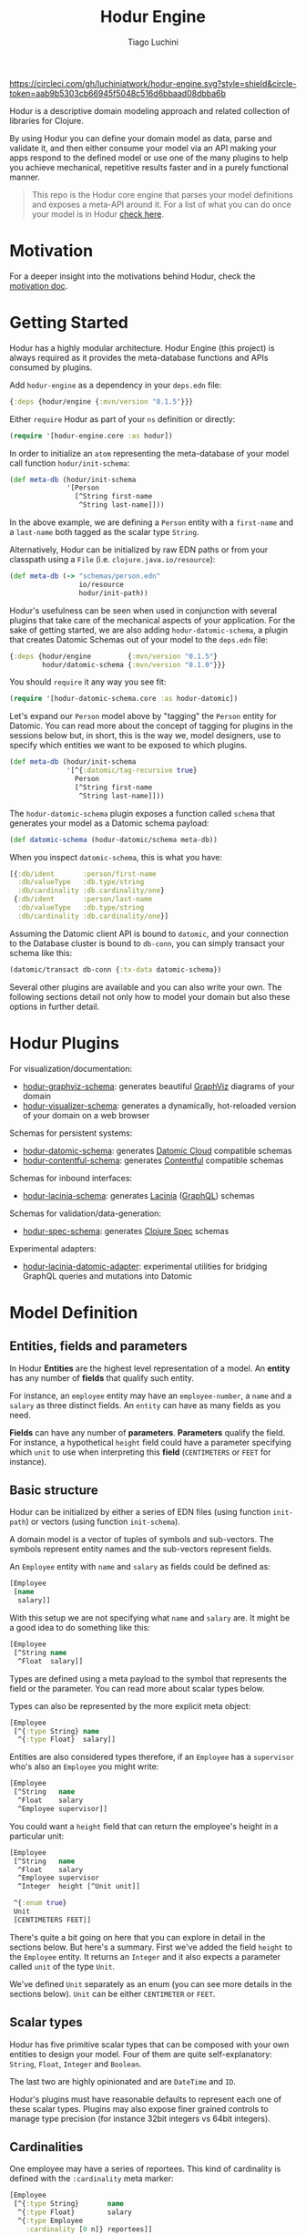 #+TITLE:   Hodur Engine
#+AUTHOR:  Tiago Luchini
#+EMAIL:   info@tiagoluchini.eu
#+OPTIONS: toc:t

[[https://circleci.com/gh/luchiniatwork/hodur-engine.svg?style=shield&circle-token=aab9b5303cb66945f5048c516d6bbaad08dbba6b]]
[[https://img.shields.io/clojars/v/hodur/engine.svg]]
[[https://img.shields.io/badge/license-MIT-blue.svg]]
[[https://img.shields.io/badge/project%20status-beta-brightgreen.svg]]

[[./docs/logo-tag-line.png]]

Hodur is a descriptive domain modeling approach and related collection
of libraries for Clojure.

By using Hodur you can define your domain model as data, parse and
validate it, and then either consume your model via an API making your
apps respond to the defined model or use one of the many plugins to
help you achieve mechanical, repetitive results faster and in a purely
functional manner.

#+BEGIN_QUOTE
This repo is the Hodur core engine that parses your model definitions
and exposes a meta-API around it. For a list of what you can do once
your model is in Hodur [[https://github.com/luchiniatwork/hodur-engine#hodur-plugins][check here]].
#+END_QUOTE

* Motivation

  For a deeper insight into the motivations behind Hodur, check the
  [[./docs/MOTIVATION.org][motivation doc]].

* Getting Started

  Hodur has a highly modular architecture. Hodur Engine (this project)
  is always required as it provides the meta-database functions and
  APIs consumed by plugins.

  Add ~hodur-engine~ as a dependency in your ~deps.edn~ file:

#+BEGIN_SRC clojure
  {:deps {hodur/engine {:mvn/version "0.1.5"}}}
#+END_SRC

  Either ~require~ Hodur as part of your ~ns~ definition or directly:

#+BEGIN_SRC clojure
  (require '[hodur-engine.core :as hodur])
#+END_SRC

  In order to initialize an ~atom~ representing the meta-database of
  your model call function ~hodur/init-schema~:

#+BEGIN_SRC clojure
  (def meta-db (hodur/init-schema
                '[Person
                  [^String first-name
                   ^String last-name]]))
#+END_SRC

  In the above example, we are defining a ~Person~ entity with a
  ~first-name~ and a ~last-name~ both tagged as the scalar type
  ~String~.

  Alternatively, Hodur can be initialized by raw EDN paths or from
  your classpath using a ~File~ (i.e. ~clojure.java.io/resource~):

#+BEGIN_SRC clojure
  (def meta-db (-> "schemas/person.edn"
                   io/resource
                   hodur/init-path))
#+END_SRC

  Hodur's usefulness can be seen when used in conjunction with several
  plugins that take care of the mechanical aspects of your
  application. For the sake of getting started, we are also adding
  ~hodur-datomic-schema~, a plugin that creates Datomic Schemas out of
  your model to the ~deps.edn~ file:

#+BEGIN_SRC clojure
  {:deps {hodur/engine         {:mvn/version "0.1.5"}
          hodur/datomic-schema {:mvn/version "0.1.0"}}}
#+END_SRC

  You should ~require~ it any way you see fit:

#+BEGIN_SRC clojure
  (require '[hodur-datomic-schema.core :as hodur-datomic])
#+END_SRC

  Let's expand our ~Person~ model above by "tagging" the ~Person~
  entity for Datomic. You can read more about the concept of tagging
  for plugins in the sessions below but, in short, this is the way we,
  model designers, use to specify which entities we want to be exposed
  to which plugins.

#+BEGIN_SRC clojure
  (def meta-db (hodur/init-schema
                '[^{:datomic/tag-recursive true}
                  Person
                  [^String first-name
                   ^String last-name]]))
#+END_SRC

  The ~hodur-datomic-schema~ plugin exposes a function called ~schema~
  that generates your model as a Datomic schema payload:

#+BEGIN_SRC clojure
  (def datomic-schema (hodur-datomic/schema meta-db))
#+END_SRC

  When you inspect ~datomic-schema~, this is what you have:

#+BEGIN_SRC clojure
  [{:db/ident       :person/first-name
    :db/valueType   :db.type/string
    :db/cardinality :db.cardinality/one}
   {:db/ident       :person/last-name
    :db/valueType   :db.type/string
    :db/cardinality :db.cardinality/one}]
#+END_SRC

  Assuming the Datomic client API is bound to ~datomic~, and your
  connection to the Database cluster is bound to ~db-conn~, you can
  simply transact your schema like this:

#+BEGIN_SRC clojure
  (datomic/transact db-conn {:tx-data datomic-schema})
#+END_SRC

  Several other plugins are available and you can also write your
  own. The following sections detail not only how to model your domain
  but also these options in further detail.

* Hodur Plugins

  For visualization/documentation:

  + [[https://github.com/luchiniatwork/hodur-graphviz-schema][hodur-graphviz-schema]]: generates beautiful [[http://www.graphviz.org/][GraphViz]] diagrams of
    your domain
  + [[https://github.com/luchiniatwork/hodur-visualizer-schema][hodur-visualizer-schema]]: generates a dynamically, hot-reloaded
    version of your domain on a web browser

  Schemas for persistent systems:

  + [[https://github.com/luchiniatwork/hodur-datomic-schema][hodur-datomic-schema]]: generates [[https://docs.datomic.com/cloud/index.html][Datomic Cloud]] compatible schemas
  + [[https://github.com/luchiniatwork/hodur-contentful-schema][hodur-contentful-schema]]: generates [[https://www.contentful.com/][Contentful]] compatible schemas

  Schemas for inbound interfaces:

  + [[https://github.com/luchiniatwork/hodur-lacinia-schema][hodur-lacinia-schema]]: generates [[https://github.com/walmartlabs/lacinia][Lacinia]] ([[https://graphql.org/][GraphQL]]) schemas

  Schemas for validation/data-generation:

  + [[https://github.com/luchiniatwork/hodur-spec-schema][hodur-spec-schema]]: generates [[https://clojure.org/guides/spec][Clojure Spec]] schemas

  Experimental adapters:

  + [[https://github.com/luchiniatwork/hodur-lacinia-datomic-adapter][hodur-lacinia-datomic-adapter]]: experimental utilities for bridging
    GraphQL queries and mutations into Datomic

* Model Definition

** Entities, fields and parameters

   In Hodur *Entities* are the highest level representation of a
   model. An *entity* has any number of *fields* that qualify such
   entity.

   For instance, an ~employee~ entity may have an ~employee-number~,
   a ~name~ and a ~salary~ as three distinct fields. An ~entity~ can have
   as many fields as you need.

   *Fields* can have any number of *parameters*. *Parameters* qualify
   the field. For instance, a hypothetical ~height~ field could have a
   parameter specifying which ~unit~ to use when interpreting this
   *field* (~CENTIMETERS~ or ~FEET~ for instance).

** Basic structure

   Hodur can be initialized by either a series of EDN files (using
   function ~init-path~) or vectors (using function ~init-schema~).

   A domain model is a vector of tuples of symbols and
   sub-vectors. The symbols represent entity names and the sub-vectors
   represent fields.

   An ~Employee~ entity with ~name~ and ~salary~ as fields could be defined as:

#+BEGIN_SRC clojure
  [Employee
   [name
    salary]]
#+END_SRC

   With this setup we are not specifying what ~name~ and ~salary~
   are. It might be a good idea to do something like this:

#+BEGIN_SRC clojure
  [Employee
   [^String name
    ^Float  salary]]
#+END_SRC

   Types are defined using a meta payload to the symbol that
   represents the field or the parameter. You can read more about
   scalar types below.

   Types can also be represented by the more explicit meta object:

#+BEGIN_SRC clojure
  [Employee
   [^{:type String} name
    ^{:type Float}  salary]]
#+END_SRC

   Entities are also considered types therefore, if an ~Employee~ has
   a ~supervisor~ who's also an ~Employee~ you might write:

#+BEGIN_SRC clojure
  [Employee
   [^String   name
    ^Float    salary
    ^Employee supervisor]]
#+END_SRC

   You could want a ~height~ field that can return the employee's
   height in a particular unit:

#+BEGIN_SRC clojure
  [Employee
   [^String   name
    ^Float    salary
    ^Employee supervisor
    ^Integer  height [^Unit unit]]

   ^{:enum true}
   Unit
   [CENTIMETERS FEET]]
#+END_SRC

   There's quite a bit going on here that you can explore in detail in
   the sections below. But here's a summary. First we've added the
   field ~height~ to the ~Employee~ entity. It returns an ~Integer~
   and it also expects a parameter called ~unit~ of the type ~Unit~.

   We've defined ~Unit~ separately as an enum (you can see more
   details in the sections below). ~Unit~ can be either ~CENTIMETER~
   or ~FEET~.

** Scalar types

   Hodur has five primitive scalar types that can be composed with
   your own entities to design your model. Four of them are quite
   self-explanatory: ~String~, ~Float~, ~Integer~ and ~Boolean~.

   The last two are highly opinionated and are ~DateTime~ and ~ID~.

   Hodur's plugins must have reasonable defaults to represent each one
   of these scalar types. Plugins may also expose finer grained
   controls to manage type precision (for instance 32bit integers vs
   64bit integers).

** Cardinalities

   One employee may have a series of reportees. This kind of
   cardinality is defined with the ~:cardinality~ meta marker:

#+BEGIN_SRC clojure
  [Employee
   [^{:type String}       name
    ^{:type Float}        salary
    ^{:type Employee
      :cardinality [0 n]} reportees]]
#+END_SRC

   In this example we are telling Hodur that ~reportees~ can be
   anywhere from ~0~ employees to ~n~ employees.

   You can be as specific as you want. A cardinality of ~[4]~ means
   exactly ~4~ entries; ~[3 5]~ means ~3~ to ~5~. If ~:cardinality~ is
   unspecified, it's assumed as ~[1]~.

** Optional fields and parameters

   Fields and parameters are required by default. In other words,
   plugins must implement mechanisms to avoid ~null~ problems if a
   field or parameter is mandatory.

   If you want to make a field optional, use the ~:optional~ meta
   marker on the field:

#+BEGIN_SRC clojure
  [Employee
   [^{:type String}    first-name
    ^{:type String
      :optional true}  middle-name
    ^{:type String}    last-name]]
#+END_SRC

   If you want to make a parameter optional, use the ~:optional~ meta
   marker on the parameter:

#+BEGIN_SRC clojure
  [QueryRoot
   [employees [^{:type String
                 :optional true} search-term]]]
#+END_SRC

  A common pattern is to make a parameter optional while also
  assigning a default value to it with ~:default~:

#+BEGIN_SRC clojure
  [QueryRoot
   [employees-by-location [^{:type String
                             :optional true
                             :default "HQ"} location]]]
#+END_SRC

** Special entity markers

*** Interfaces and Implementations

    Entities can be marked as ~:interface~ which can be used by
    plugins that explore such a concept. Entities that implement an
    interface use the ~:implements~ marker to indicate which
    interface(s) they implement:

#+BEGIN_SRC clojure
  [^{:interface true}
   Pet
   [^String name]

   ^{:implements Pet}
   Dog
   [^String bark]

   ^{:implements Pet}
   Cat
   [^String mewow]]
#+END_SRC

    The ~:implements~ marker also accepts a vector with a series of
    interfaces that the entity implements.

*** Enums

    Enums are special kind of entities. They can assume one of the
    values defined as fields. Enum fields do not support parameters.

    Enums are marked with ~:enum~:

#+BEGIN_SRC clojure
  [Employee
   [^String   name
    ^Float    salary
    ^Employee supervisor
    ^Integer  height [^Unit unit]]

   ^{:enum true}
   Unit
   [CENTIMETERS FEET]]
#+END_SRC

*** Unions

    Unions are very similar to interfaces, but they don't get to
    specify any common fields between the types. They are useful when
    a certain field or parameter can be any one of the specified
    entities within the union.

    In the following example the ~search~ field of the ~QueryRoot~
    entity returns a collection of ~SearchItem~ which are unions of
    ~Employee~ and ~Company~:

#+BEGIN_SRC clojure
  [Employee
   [^String name
    ^Float  salary]

   Company
   [^String address]

   ^{:union true}
   SearchItem
   [Employee Company]
   
   QueryRoot
   [^{:type SearchItem
      :cardinality [0 n]}
    search [^String term]]]
#+END_SRC

** Documentation and deprecation

   Entities, fields, and parameters can all be documented by using
   marker ~:doc~.

#+BEGIN_SRC clojure
  [^{:doc "A representation of an Employee"}
   Employee
   [^{:type String
      :doc "The employee's name"}   name
    ^{:type Float
      :doc "The employee's salary"} salary]]
#+END_SRC

   Entities, fields, and parameters can additionally be marked for
   deprecation by using the marker ~:deprecation~. Deprecation is a
   string that describes the reasons for the deprecation as well as
   points to alternatives.

#+BEGIN_SRC clojure
  [^{:doc "A representation of an Employee"}
   Employee
   [^{:type String
      :doc "The employee's name"}
    name
    ^{:type Float
      :doc "The employee's salary"}
    salary
    ^{:type Float
      :deprecation "This field will be fully removed by December. Please use `name` instead."}
    first-name]]
#+END_SRC

** Tagging

   In general, plugins should only process entities, fields, and
   parameters that have been tagged for them. I.e. a ~datomic~ plugin
   will have a particular tagging marker such as ~:datomic/tag~ that
   needs to be added to each symbol you want the plugin to process.

   The following example tags ~Employee~ and its fields ~first-name~
   and ~last-name~ for the ~datomic~ plugin.

#+BEGIN_SRC clojure
  [^{:datomic/tag true}
   Employee
   [^{:type String
      :datomic/tag true} first-name
    ^{:type String
      :datomic/tag} last-name]

   Project
   [^{:type String} name]]
#+END_SRC

*** Recursive tagging

    Tagging can be very repetitive so Hodur provides features for
    tagging in a recursive fashion. The example above could be
    rewritten with:

#+BEGIN_SRC clojure
  [^{:datomic/tag-recursive true}
   Employee
   [^{:type String} first-name
    ^{:type String} last-name]

   Project
   [^{:type String} name]]
#+END_SRC

    This kind of scenario is ideal for entities that have several
    fields and/or parameters.

    The marker ~:<plugin>/tag-recursive~ can also have filters such as
    ~:only~ and ~:except~.

    The following example will only tag the ~Employee~ entity and the
    fields ~first-name~ and ~last-name~:

#+BEGIN_SRC clojure
  [^{:datomic/tag-recursive {:only [Employee first-name last-name]}}
   Employee
   [^{:type String} first-name
    ^{:type String} middle-name
    ^{:type String} last-name]]
#+END_SRC

    The following example would achieve the same result as above but
    by tagging everything but ~middle-name~:

#+BEGIN_SRC clojure
  [^{:datomic/tag-recursive {:except [middle-name]}}
   Employee
   [^{:type String} first-name
    ^{:type String} middle-name
    ^{:type String} last-name]]
#+END_SRC

*** Default tagging

    Some times you just want to tag everything you are sending as part
    of a group of entities. In these scenarios you need to first name
    the very first symbol of your group ~default~ and then mark
    it. Hodur will apply whatever you mark on ~default~ to all items
    in the group.

    In the following example, Hodur will tag everything for the
    ~datomic~ plugin:

#+BEGIN_SRC clojure
  [^{:datomic/tag true}
   default
   
   Employee
   [^{:type String} first-name
    ^{:type String} last-name]

   Project
   [^{:type String} name]]
#+END_SRC

    The special ~default~ symbol can also be used to carry other
    markers down into the group's items but the general usage is for
    tagging.

** Naming conventions

   Hodur does not care about naming conventions. However, it does
   delegate naming choices fully to plugins. The way Hodur achieves
   this is by internally converting whatever naming convention was
   used in the symbols into several options. This is done by
   leveraging [[https://github.com/qerub/camel-snake-kebab][camel-snake-kebab]].

* Meta API

  Once your model gets parsed, Hodur will retain an in-memory
  meta-database that can be queried by either plugins or your
  implementation proper.

  The API is exposed as a DataScript API atom and DataScript proper is
  a dependency of Hodur. Therefore, you can require DataScript and use
  its query directly.

  The example below uses both ~pull~ and a Datalog query to return
  all the items which are marked with a ~:datomic/tag~.

#+BEGIN_SRC clojure
  (require '[datascript.core :as d])

  (d/q '[:find [(pull ?e [*]) ...]
         :where
         [?e :datomic/tag true]]
       @c)
#+END_SRC

  Attributes are named with qualified keywords in four different
  categories:

  1. ~:type/...~: all entities (AKA types)
  2. ~:field/...~: all fields
  3. ~:param/...~: all parameters
  4. ~<plugin>/...~: plugin names should qualify keywords (see
     ~:datomic/tag~ above)

** Naming

  For entities, fields, and parameters the provided name in the model
  is exposed as either ~:type/name~, ~:field/name~, and
  ~:param/name~. Additionally, Hodur generates indexes with:

  + ~/kebab-case-name~
  + ~/PascalCaseName~
  + ~/camelCaseName~
  + ~/snake_case_name~

** Entity Markers API

  Entities have Boolean attributes for interfaces, enums and unions:
  ~:type/interface~, ~:type/enum~, and ~:type/union~ respectively.

** Field Markers API

   TBD: ~:field/type~ and ~:field/parent~ (~:field/_parent~) ~:field/cardinality~

** Param Markers API

   TBD: ~:param/type~ and ~:param/parent~(~:param/_parent~) ~:param/cardinality~

* Authoring Plugins

  TBD: choose naming convention, use d/q, filter by <plugin>/tag, do your thing

* Bugs

  If you find a bug, submit a [[https://github.com/luchiniatwork/hodur-engine/issues][GitHub issue]].

* Help!

  This project is looking for team members who can help this project
  succeed! If you are interested in becoming a team member please open
  an issue.

* License

  Copyright © 2018 Tiago Luchini

  Distributed under the MIT License (see [[./LICENSE][LICENSE]]).

